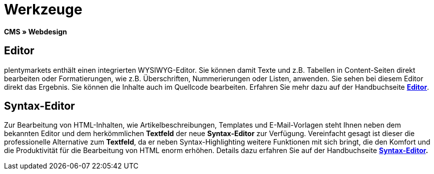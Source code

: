 = Werkzeuge
:lang: de
// include::{includedir}/_header.adoc[]
:position: 25

**CMS » Webdesign**

== Editor

plentymarkets enthält einen integrierten WYSIWYG-Editor. Sie können damit Texte und z.B. Tabellen in Content-Seiten direkt bearbeiten oder Formatierungen, wie z.B. Überschriften, Nummerierungen oder Listen, anwenden. Sie sehen bei diesem Editor direkt das Ergebnis. Sie können die Inhalte auch im Quellcode bearbeiten. Erfahren Sie mehr dazu auf der Handbuchseite <<omni-channel/online-shop/cms#webdesign-werkzeuge-editor, **Editor**>>.

== Syntax-Editor

Zur Bearbeitung von HTML-Inhalten, wie Artikelbeschreibungen, Templates und E-Mail-Vorlagen steht Ihnen neben dem bekannten Editor und dem herkömmlichen **Textfeld** der neue **Syntax-Editor** zur Verfügung. Vereinfacht gesagt ist dieser die professionelle Alternative zum **Textfeld**, da er neben Syntax-Highlighting weitere Funktionen mit sich bringt, die den Komfort und die Produktivität für die Bearbeitung von HTML enorm erhöhen. Details dazu erfahren Sie auf der Handbuchseite **<<omni-channel/online-shop/cms#webdesign-werkzeuge-syntax-editor, Syntax-Editor>>.**

